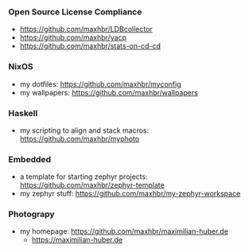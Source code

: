 *** Open Source License Compliance
- https://github.com/maxhbr/LDBcollector
- https://github.com/maxhbr/yacp
- https://github.com/maxhbr/stats-on-cd-cd
*** NixOS
- my dotfiles: https://github.com/maxhbr/myconfig
- my wallpapers: https://github.com/maxhbr/wallpapers
*** Haskell
- my scripting to align and stack macros: https://github.com/maxhbr/myphoto
*** Embedded
- a template for starting zephyr projects: https://github.com/maxhbr/zephyr-template
- my zephyr stuff: https://github.com/maxhbr/my-zephyr-workspace
*** Photograpy
- my homepage: https://github.com/maxhbr/maximilian-huber.de
  - https://maximilian-huber.de
